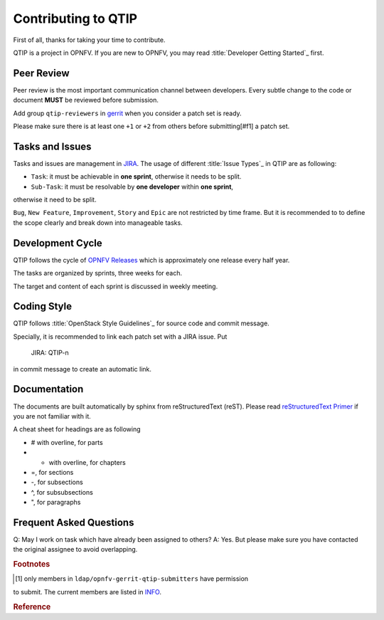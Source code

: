 ####################
Contributing to QTIP
####################

First of all, thanks for taking your time to contribute.

QTIP is a project in OPNFV. If you are new to OPNFV, you may read
:title:`Developer Getting Started`_ first.

***********
Peer Review
***********

Peer review is the most important communication channel between developers.
Every subtle change to the code or document **MUST** be reviewed before
submission.

Add group ``qtip-reviewers`` in `gerrit`_ when you consider a patch set is ready.

Please make sure there is at least one ``+1`` or ``+2`` from others before
submitting[#f1] a patch set.

****************
Tasks and Issues
****************

Tasks and issues are management in `JIRA`_. The usage of different
:title:`Issue Types`_ in QTIP are as following:

* ``Task``: it must be achievable in **one sprint**, otherwise it needs to be split.
* ``Sub-Task``: it must be resolvable by **one developer** within **one sprint**,
otherwise it need to be split.

``Bug``, ``New Feature``, ``Improvement``, ``Story`` and ``Epic`` are not
restricted by time frame. But it is recommended to to define the scope clearly
and break down into manageable tasks.

*****************
Development Cycle
*****************

QTIP follows the cycle of `OPNFV Releases`_ which is approximately one release
every half year.

The tasks are organized by sprints, three weeks for each.

The target and content of each sprint is discussed in weekly meeting.

************
Coding Style
************

QTIP follows :title:`OpenStack Style Guidelines`_ for source code and commit message.

Specially, it is recommended to link each patch set with a JIRA issue. Put

    JIRA: QTIP-n

in commit message to create an automatic link.

*************
Documentation
*************

The documents are built automatically by sphinx from reStructuredText (reST).
Please read `reStructuredText Primer`_ if you are not familiar with it.

A cheat sheet for headings are as following

* # with overline, for parts
* * with overline, for chapters
* =, for sections
* -, for subsections
* ^, for subsubsections
* ", for paragraphs

************************
Frequent Asked Questions
************************

Q: May I work on task which have already been assigned to others?
A: Yes. But please make sure you have contacted the original assignee to avoid
overlapping.

.. rubric:: Footnotes

.. [#f1] only members in ``ldap/opnfv-gerrit-qtip-submitters`` have permission
to submit. The current members are listed in `INFO`_.

.. rubric:: Reference

.. _Developer Getting Started: https://wiki.opnfv.org/display/DEV/Developer+Getting+Started
.. _gerrit: https://gerrit.opnfv.org/gerrit/#/q/project:+qtip
.. _JIRA: https://jira.opnfv.org/browse/QTIP
.. _OPNFV Releases: https://wiki.opnfv.org/display/SWREL
.. _Issue Types: https://jira.opnfv.org/secure/ShowConstantsHelp.jspa?decorator=popup#IssueTypes
.. _OpenStack Style Guidelines: http://docs.openstack.org/developer/hacking/
.. _INFO: https://git.opnfv.org/cgit/qtip/tree/INFO
.. _reStructuredText Primer: http://www.sphinx-doc.org/en/stable/rest.html
